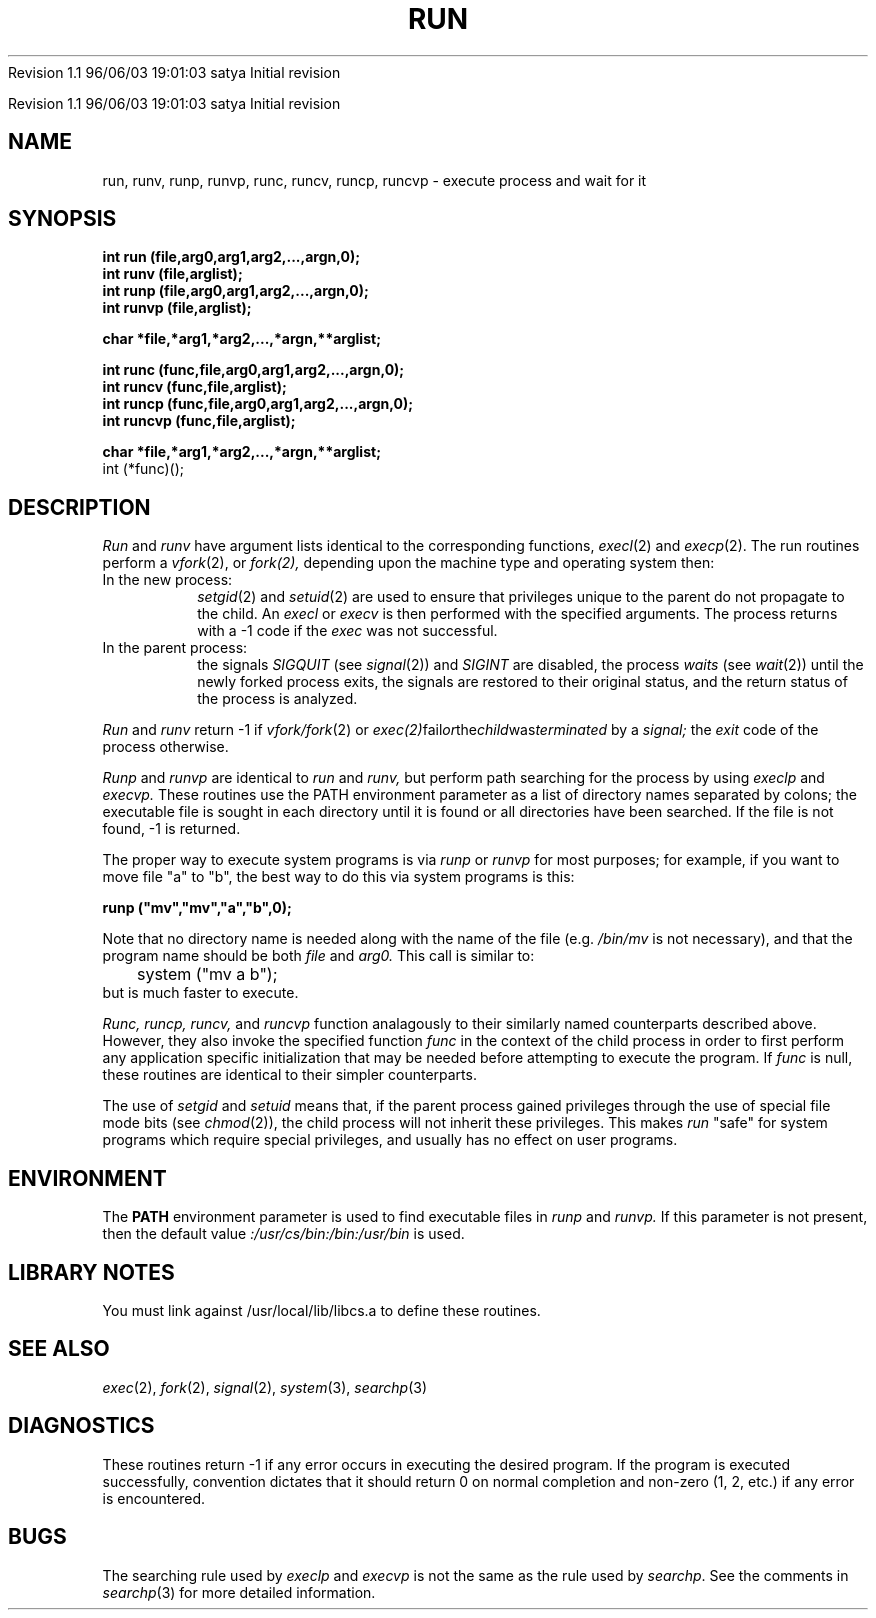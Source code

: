 .\" COPYRIGHT NOTICE
.\" Copyright (c) 1994 Carnegie Mellon University
.\" All Rights Reserved.
.\" 
.\" See <cmu_copyright.h> for use and distribution information.
.\" 
.\" 
.\" HISTORY
.\" $Log: run.3,v $
.\" Revision 1.1  1996/11/22 19:19:11  braam
.\" First Checkin (pre-release)
.\"
Revision 1.1  96/06/03  19:01:03  satya
Initial revision

.\" Revision 1.3  1995/10/19  20:47:38  moore
.\" 	Added some vfork handling
.\" 	[1995/10/19  20:46:54  moore]
.\"
.\" Revision 1.2  1995/10/18  14:59:00  moore
.\" 	Created libcs man(3) pages from mach entries
.\" 	[1995/10/18  14:55:43  moore]
.\" 
.\" $EndLog$
.\" Copyright (c) 1990 Carnegie Mellon University
.\" All Rights Reserved.
.\" 
.\" Permission to use, copy, modify and distribute this software and its
.\" documentation is hereby granted, provided that both the copyright
.\" notice and this permission notice appear in all copies of the
.\" software, derivative works or modified versions, and any portions
.\" thereof, and that both notices appear in supporting documentation.
.\"
.\" THE SOFTWARE IS PROVIDED "AS IS" AND CARNEGIE MELLON UNIVERSITY
.\" DISCLAIMS ALL WARRANTIES WITH REGARD TO THIS SOFTWARE, INCLUDING ALL
.\" IMPLIED WARRANTIES OF MERCHANTABILITY AND FITNESS.  IN NO EVENT
.\" SHALL CARNEGIE MELLON UNIVERSITY BE LIABLE FOR ANY SPECIAL, DIRECT,
.\" INDIRECT, OR CONSEQUENTIAL DAMAGES OR ANY DAMAGES WHATSOEVER
.\" RESULTING FROM LOSS OF USE, DATA OR PROFITS, WHETHER IN AN ACTION OF
.\" CONTRACT, NEGLIGENCE OR OTHER TORTIOUS ACTION, ARISING OUT OF OR IN
.\" CONNECTION WITH THE USE OR PERFORMANCE OF THIS SOFTWARE.
.\"
.\" Users of this software agree to return to Carnegie Mellon any
.\" improvements or extensions that they make and grant Carnegie the
.\" rights to redistribute these changes.
.\"
.\" Export of this software is permitted only after complying with the
.\" regulations of the U.S. Deptartment of Commerce relating to the
.\" Export of Technical Data.
.\"""""""""""""""""""""""""""""""""""""""""""""""""""""""""""""""""""""""""""
.\" HISTORY
.\" $Log: run.3,v $
.\" Revision 1.1  1996/11/22 19:19:11  braam
.\" First Checkin (pre-release)
.\"
Revision 1.1  96/06/03  19:01:03  satya
Initial revision

.\" Revision 1.3  1995/10/19  20:47:38  moore
.\" 	Added some vfork handling
.\" 	[1995/10/19  20:46:54  moore]
.\"
.\" Revision 1.2.1.2  1995/10/19  20:46:54  moore
.\" 	Added some vfork handling
.\"
.\" Revision 1.2  1995/10/18  14:59:00  moore
.\" 	Created libcs man(3) pages from mach entries
.\" 	[1995/10/18  14:55:43  moore]
.\"
.\" Revision 1.1.1.2  1995/10/18  14:55:43  moore
.\" 	Created libcs man(3) pages from mach entries
.\"
.\" Revision 1.3  90/12/12  15:56:41  mja
.\" 	Add copyright/disclaimer for distribution.
.\" 
.\" Revision 1.2  90/02/01  16:14:52  mja
.\" 	Update to describe runc() and friends.
.\" 	[90/02/01  15:51:37  mja]
.\" 
.\" 13-Nov-86  Andi Swimmer (andi) at Carnegie-Mellon University
.\"	 Revised for 4.3.
.\" 
.\" 15-Jul-82  Neal Friedman (naf) at Carnegie-Mellon University
.\" 	Mentioned -1 return for vfork() failure.
.\" 
.\" 28-Jan-80  Steven Shafer (sas) at Carnegie-Mellon University
.\" 	Added setuid and setgid feature, so that run may be used
.\" 	by privileged programs (e.g. post) to execute programs
.\"	 which allow users to fork shells (e.g. text editors).
.\" 
.\" 21-Jan-80  Steven Shafer (sas) at Carnegie-Mellon University
.\" 	Changed  fork () to vfork ().  This wins speed if run (etc.) is
.\" 	 called from inside a very large program.
.\" 
.\" 05-Dec-79  Steven Shafer (sas) at Carnegie-Mellon University
.\" 	Created.
.\" 
.TH RUN 3 2/1/90
.CM 4
.SH NAME
run, runv, runp, runvp, runc, runcv, runcp, runcvp \- execute process and wait for it
.SH SYNOPSIS
.B 
int run (file,arg0,arg1,arg2,...,argn,0);
.br
.B 
int runv (file,arglist);
.br
.B 
int runp (file,arg0,arg1,arg2,...,argn,0);
.br
.B 
int runvp (file,arglist);
.PP
.B 
char *file,*arg1,*arg2,...,*argn,**arglist;
.sp
.B 
int runc (func,file,arg0,arg1,arg2,...,argn,0);
.br
.B 
int runcv (func,file,arglist);
.br
.B 
int runcp (func,file,arg0,arg1,arg2,...,argn,0);
.br
.B 
int runcvp (func,file,arglist);
.sp
.B 
char *file,*arg1,*arg2,...,*argn,**arglist;
.br
int (*func)();
.SH DESCRIPTION
.I 
Run
and
.I 
runv
have argument lists identical to the corresponding
functions,
.IR execl (2)
and
.IR execp (2).
The run routines perform a
.IR vfork (2),
or
.IR fork(2),
depending upon the machine type and operating system
then:
.TP 
In the new process:
.IR setgid (2)
and
.IR setuid (2)
are used to ensure that privileges unique to the parent do not
propagate to the child.
An
.I 
execl
or
.I 
execv
is then performed with the specified arguments.
The process returns
with a \-1 code if the
.I 
exec
was not successful.
.TP 
In the parent process:
the signals
.I 
SIGQUIT
(see
.IR signal (2))
and
.I 
SIGINT
are disabled, the process
.I 
waits
(see
.IR wait (2))
until the newly forked process exits, the signals
are restored to their original status, and the
return status of the process is analyzed.
.i0
.DT
.PP
.I 
Run
and
.I 
runv
return \-1 if 
.IR vfork/fork (2) 
or 
.IR exec(2) fail or the child was terminated
by a
.I 
signal;
the
.I 
exit
code of the process otherwise.

.I 
Runp
and
.I 
runvp
are identical to
.I 
run
and
.I 
runv,
but perform path searching for the process by using
.I 
execlp
and
.I 
execvp.
These routines use the PATH environment parameter
as a list of directory names separated by colons;
the executable file is sought in each directory
until it is found or all directories have been
searched.
If the file is not found, \-1 is returned.

The proper way to execute system programs is via
.I 
runp
or
.I 
runvp
for most purposes; for example, if you want to
move file "a" to "b", the best way to do this via
system programs is this:

.nf
.B	runp ("mv","mv","a","b",0);
.fi

Note that no directory name is needed along with the
name of the file (e.g.
.I /bin/mv 
is not necessary),
and that the program name should be both
.I 
file
and
.I 
arg0.
This call is similar to:
.nf
	system ("mv a b");
.fi
but is much faster to execute.

.I Runc,
.I runcp,
.I runcv,
and
.I runcvp
function analagously to their similarly named counterparts described
above.
However, they also invoke the specified function
.I func
in the context of the child process
in order to first perform any application
specific initialization
that may be needed before attempting to execute the program.
If
.I func
is null,
these routines are identical to their simpler counterparts.

The use of
.I 
setgid
and
.I 
setuid
means that, if the parent process gained privileges through the
use of special file mode bits (see 
.IR chmod (2)),
the child process
will not inherit these privileges.
This makes
.I 
run
"safe" for system programs which require special privileges, and
usually has no effect on user programs.
.SH ENVIRONMENT
The
.B 
PATH
environment parameter is used to find executable files in
.I 
runp
and
.I 
runvp.
If this parameter is not present, then the default value
.I 
:/usr/cs/bin:/bin:/usr/bin
is used.
.SH "LIBRARY NOTES"
You must link against /usr/local/lib/libcs.a to define these routines.
.SH "SEE ALSO"
.IR exec (2), 
.IR fork (2), 
.IR signal (2), 
.IR system (3), 
.IR searchp (3)
.SH DIAGNOSTICS
These routines return \-1 if any error occurs in executing
the desired program.
If the program is executed successfully,
convention dictates that it should return 0 on normal
completion and non-zero (1, 2, etc.) if any error is
encountered.
.SH BUGS
The searching rule used by
.I 
execlp
and
.I 
execvp
is not the same as the rule used by
.IR searchp .
See the comments in
.IR searchp (3)
for more detailed information.
